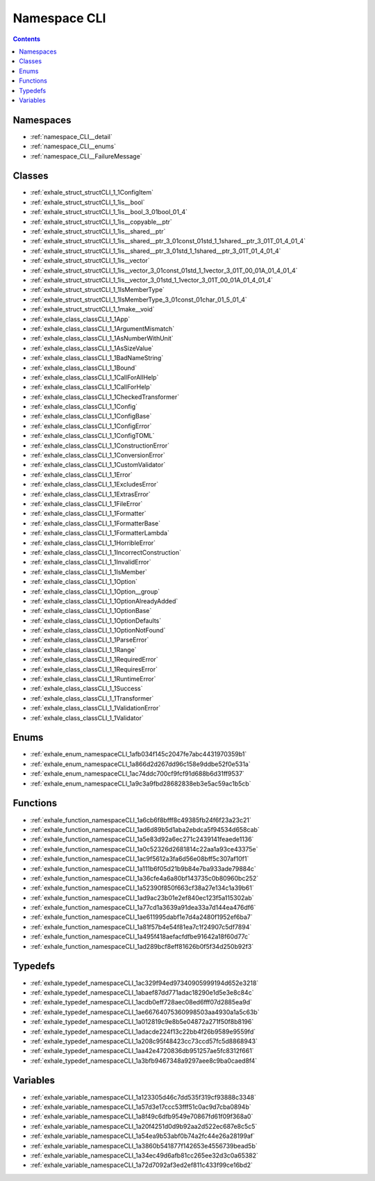 
.. _namespace_CLI:

Namespace CLI
=============


.. contents:: Contents
   :local:
   :backlinks: none





Namespaces
----------


- :ref:`namespace_CLI__detail`

- :ref:`namespace_CLI__enums`

- :ref:`namespace_CLI__FailureMessage`


Classes
-------


- :ref:`exhale_struct_structCLI_1_1ConfigItem`

- :ref:`exhale_struct_structCLI_1_1is__bool`

- :ref:`exhale_struct_structCLI_1_1is__bool_3_01bool_01_4`

- :ref:`exhale_struct_structCLI_1_1is__copyable__ptr`

- :ref:`exhale_struct_structCLI_1_1is__shared__ptr`

- :ref:`exhale_struct_structCLI_1_1is__shared__ptr_3_01const_01std_1_1shared__ptr_3_01T_01_4_01_4`

- :ref:`exhale_struct_structCLI_1_1is__shared__ptr_3_01std_1_1shared__ptr_3_01T_01_4_01_4`

- :ref:`exhale_struct_structCLI_1_1is__vector`

- :ref:`exhale_struct_structCLI_1_1is__vector_3_01const_01std_1_1vector_3_01T_00_01A_01_4_01_4`

- :ref:`exhale_struct_structCLI_1_1is__vector_3_01std_1_1vector_3_01T_00_01A_01_4_01_4`

- :ref:`exhale_struct_structCLI_1_1IsMemberType`

- :ref:`exhale_struct_structCLI_1_1IsMemberType_3_01const_01char_01_5_01_4`

- :ref:`exhale_struct_structCLI_1_1make__void`

- :ref:`exhale_class_classCLI_1_1App`

- :ref:`exhale_class_classCLI_1_1ArgumentMismatch`

- :ref:`exhale_class_classCLI_1_1AsNumberWithUnit`

- :ref:`exhale_class_classCLI_1_1AsSizeValue`

- :ref:`exhale_class_classCLI_1_1BadNameString`

- :ref:`exhale_class_classCLI_1_1Bound`

- :ref:`exhale_class_classCLI_1_1CallForAllHelp`

- :ref:`exhale_class_classCLI_1_1CallForHelp`

- :ref:`exhale_class_classCLI_1_1CheckedTransformer`

- :ref:`exhale_class_classCLI_1_1Config`

- :ref:`exhale_class_classCLI_1_1ConfigBase`

- :ref:`exhale_class_classCLI_1_1ConfigError`

- :ref:`exhale_class_classCLI_1_1ConfigTOML`

- :ref:`exhale_class_classCLI_1_1ConstructionError`

- :ref:`exhale_class_classCLI_1_1ConversionError`

- :ref:`exhale_class_classCLI_1_1CustomValidator`

- :ref:`exhale_class_classCLI_1_1Error`

- :ref:`exhale_class_classCLI_1_1ExcludesError`

- :ref:`exhale_class_classCLI_1_1ExtrasError`

- :ref:`exhale_class_classCLI_1_1FileError`

- :ref:`exhale_class_classCLI_1_1Formatter`

- :ref:`exhale_class_classCLI_1_1FormatterBase`

- :ref:`exhale_class_classCLI_1_1FormatterLambda`

- :ref:`exhale_class_classCLI_1_1HorribleError`

- :ref:`exhale_class_classCLI_1_1IncorrectConstruction`

- :ref:`exhale_class_classCLI_1_1InvalidError`

- :ref:`exhale_class_classCLI_1_1IsMember`

- :ref:`exhale_class_classCLI_1_1Option`

- :ref:`exhale_class_classCLI_1_1Option__group`

- :ref:`exhale_class_classCLI_1_1OptionAlreadyAdded`

- :ref:`exhale_class_classCLI_1_1OptionBase`

- :ref:`exhale_class_classCLI_1_1OptionDefaults`

- :ref:`exhale_class_classCLI_1_1OptionNotFound`

- :ref:`exhale_class_classCLI_1_1ParseError`

- :ref:`exhale_class_classCLI_1_1Range`

- :ref:`exhale_class_classCLI_1_1RequiredError`

- :ref:`exhale_class_classCLI_1_1RequiresError`

- :ref:`exhale_class_classCLI_1_1RuntimeError`

- :ref:`exhale_class_classCLI_1_1Success`

- :ref:`exhale_class_classCLI_1_1Transformer`

- :ref:`exhale_class_classCLI_1_1ValidationError`

- :ref:`exhale_class_classCLI_1_1Validator`


Enums
-----


- :ref:`exhale_enum_namespaceCLI_1afb034f145c2047fe7abc4431970359b1`

- :ref:`exhale_enum_namespaceCLI_1a866d2d267dd96c158e9ddbe52f0e531a`

- :ref:`exhale_enum_namespaceCLI_1ac74ddc700cf9fcf91d688b6d31ff9537`

- :ref:`exhale_enum_namespaceCLI_1a9c3a9fbd28682838eb3e5ac59ac1b5cb`


Functions
---------


- :ref:`exhale_function_namespaceCLI_1a6cb6f8bfff8c49385fb24f6f23a23c21`

- :ref:`exhale_function_namespaceCLI_1ad6d89b5d1aba2ebdca5f94534d658cab`

- :ref:`exhale_function_namespaceCLI_1a5e83d92a6ec271c2439141feaede1136`

- :ref:`exhale_function_namespaceCLI_1a0c52326d2681814c22aa1a93ce43375e`

- :ref:`exhale_function_namespaceCLI_1ac9f5612a3fa6d56e08bff5c307af10f1`

- :ref:`exhale_function_namespaceCLI_1a111b6f05d21b9b84e7ba933ade79884c`

- :ref:`exhale_function_namespaceCLI_1a36cfe4a6a80bf143735c0b80960bc252`

- :ref:`exhale_function_namespaceCLI_1a52390f850f663cf38a27e134c1a39b61`

- :ref:`exhale_function_namespaceCLI_1ad9ac23b01e2ef840ec123f5a115302ab`

- :ref:`exhale_function_namespaceCLI_1a77cd1a3639a91dea33a7d144ea476df6`

- :ref:`exhale_function_namespaceCLI_1ae611995dabf1e7d4a2480f1952ef6ba7`

- :ref:`exhale_function_namespaceCLI_1a81f57b4e54f81ea7c1f24907c5df7894`

- :ref:`exhale_function_namespaceCLI_1a495f418aefacfdfbe91642a18f60d77c`

- :ref:`exhale_function_namespaceCLI_1ad289bcf8eff81626b0f5f34d250b92f3`


Typedefs
--------


- :ref:`exhale_typedef_namespaceCLI_1ac329f94ed97340905999194d652e3218`

- :ref:`exhale_typedef_namespaceCLI_1abaef87dd771adac18290e1d5e3e8c84c`

- :ref:`exhale_typedef_namespaceCLI_1acdb0eff728aec08ed6fff07d2885ea9d`

- :ref:`exhale_typedef_namespaceCLI_1ae66764075360998503aa4930a1a5c63b`

- :ref:`exhale_typedef_namespaceCLI_1a012819c9e8b5e04872a271f50f8b8196`

- :ref:`exhale_typedef_namespaceCLI_1adacde224f13c22bb4f26b9589e9559fd`

- :ref:`exhale_typedef_namespaceCLI_1a208c95f48423cc73ccd57fc5d8868943`

- :ref:`exhale_typedef_namespaceCLI_1aa42e4720836db951257ae5fc8312f661`

- :ref:`exhale_typedef_namespaceCLI_1a3bfb9467348a9297aee8c9ba0caed8f4`


Variables
---------


- :ref:`exhale_variable_namespaceCLI_1a123305d46c7dd535f319cf93888c3348`

- :ref:`exhale_variable_namespaceCLI_1a57d3e17ccc53fff51c0ac9d7cba0894b`

- :ref:`exhale_variable_namespaceCLI_1a8f49c6dfb9549e70867fd61f09f368a0`

- :ref:`exhale_variable_namespaceCLI_1a20f4251d0d9b92aa2d522ec687e8c5c5`

- :ref:`exhale_variable_namespaceCLI_1a54ea9b53abf0b74a2fc44e26a28199af`

- :ref:`exhale_variable_namespaceCLI_1a3860b541877f142653e4556739bead5b`

- :ref:`exhale_variable_namespaceCLI_1a34ec49d6afb81cc265ee32d3c0a65382`

- :ref:`exhale_variable_namespaceCLI_1a72d7092af3ed2ef811c433f99ce16bd2`
